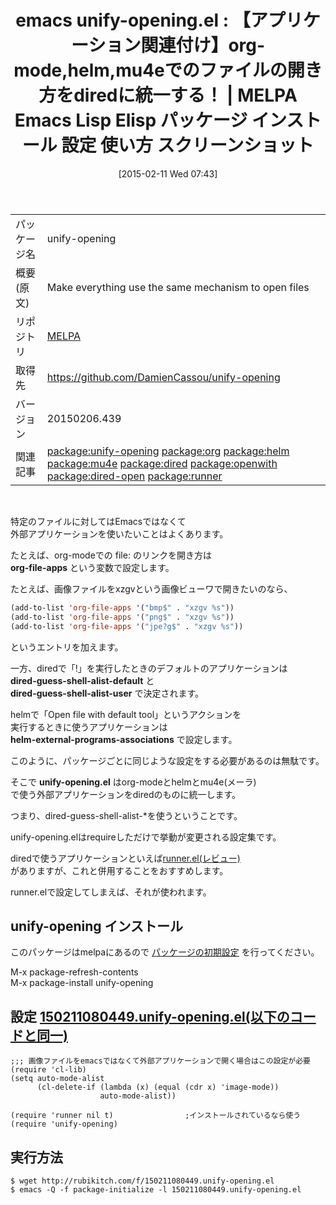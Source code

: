 #+BLOG: rubikitch
#+POSTID: 1112
#+DATE: [2015-02-11 Wed 07:43]
#+PERMALINK: unify-opening
#+OPTIONS: toc:nil num:nil todo:nil pri:nil tags:nil ^:nil \n:t -:nil
#+ISPAGE: nil
#+DESCRIPTION:
# (progn (erase-buffer)(find-file-hook--org2blog/wp-mode))
#+BLOG: rubikitch
#+CATEGORY: Emacs, helm, org-mode, Emacs 24.4, 
#+EL_PKG_NAME: unify-opening
#+EL_TAGS: emacs, %p, %p.el, emacs lisp %p, elisp %p, emacs %f %p, emacs %p 使い方, emacs %p 設定, emacs パッケージ %p, emacs %p スクリーンショット, relate:org, relate:helm, relate:mu4e, relate:dired, dired, relate:openwith, relate:dired-open, dired コマンド, dired コマンド登録, dired シェルコマンド, dired ファイル 関連付け, dired アプリケーション 関連付け, dired open, dired 拡張子 アプリケーション 関連付け, dired 拡張子 コマンド, dired 拡張子, relate:runner
#+EL_TITLE: Emacs Lisp Elisp パッケージ インストール 設定 使い方 スクリーンショット
#+EL_TITLE0: 【アプリケーション関連付け】org-mode,helm,mu4eでのファイルの開き方をdiredに統一する！
#+EL_URL: 
#+begin: org2blog
#+DESCRIPTION: MELPAのEmacs Lispパッケージunify-openingの紹介
#+MYTAGS: package:unify-opening, emacs 使い方, emacs コマンド, emacs, unify-opening, unify-opening.el, emacs lisp unify-opening, elisp unify-opening, emacs melpa unify-opening, emacs unify-opening 使い方, emacs unify-opening 設定, emacs パッケージ unify-opening, emacs unify-opening スクリーンショット, relate:org, relate:helm, relate:mu4e, relate:dired, dired, relate:openwith, relate:dired-open, dired コマンド, dired コマンド登録, dired シェルコマンド, dired ファイル 関連付け, dired アプリケーション 関連付け, dired open, dired 拡張子 アプリケーション 関連付け, dired 拡張子 コマンド, dired 拡張子, relate:runner
#+TAGS: package:unify-opening, emacs 使い方, emacs コマンド, emacs, unify-opening, unify-opening.el, emacs lisp unify-opening, elisp unify-opening, emacs melpa unify-opening, emacs unify-opening 使い方, emacs unify-opening 設定, emacs パッケージ unify-opening, emacs unify-opening スクリーンショット, relate:org, relate:helm, relate:mu4e, relate:dired, dired, relate:openwith, relate:dired-open, dired コマンド, dired コマンド登録, dired シェルコマンド, dired ファイル 関連付け, dired アプリケーション 関連付け, dired open, dired 拡張子 アプリケーション 関連付け, dired 拡張子 コマンド, dired 拡張子, relate:runner, Emacs, helm, org-mode, Emacs 24.4, , org-file-apps, dired-guess-shell-alist-default, dired-guess-shell-alist-user, helm-external-programs-associations, unify-opening.el, org-file-apps, dired-guess-shell-alist-default, dired-guess-shell-alist-user, helm-external-programs-associations, unify-opening.el
#+TITLE: emacs unify-opening.el : 【アプリケーション関連付け】org-mode,helm,mu4eでのファイルの開き方をdiredに統一する！ | MELPA Emacs Lisp Elisp パッケージ インストール 設定 使い方 スクリーンショット
#+BEGIN_HTML
<table>
<tr><td>パッケージ名</td><td>unify-opening</td></tr>
<tr><td>概要(原文)</td><td>Make everything use the same mechanism to open files</td></tr>
<tr><td>リポジトリ</td><td><a href="http://melpa.org/">MELPA</a></td></tr>
<tr><td>取得先</td><td><a href="https://github.com/DamienCassou/unify-opening">https://github.com/DamienCassou/unify-opening</a></td></tr>
<tr><td>バージョン</td><td>20150206.439</td></tr>
<tr><td>関連記事</td><td><a href="http://rubikitch.com/tag/package:unify-opening/">package:unify-opening</a> <a href="http://rubikitch.com/tag/package:org/">package:org</a> <a href="http://rubikitch.com/tag/package:helm/">package:helm</a> <a href="http://rubikitch.com/tag/package:mu4e/">package:mu4e</a> <a href="http://rubikitch.com/tag/package:dired/">package:dired</a> <a href="http://rubikitch.com/tag/package:openwith/">package:openwith</a> <a href="http://rubikitch.com/tag/package:dired-open/">package:dired-open</a> <a href="http://rubikitch.com/tag/package:runner/">package:runner</a></td></tr>
</table>
<br />
#+END_HTML
特定のファイルに対してはEmacsではなくて
外部アプリケーションを使いたいことはよくあります。

たとえば、org-modeでの file: のリンクを開き方は
*org-file-apps* という変数で設定します。

たとえば、画像ファイルをxzgvという画像ビューワで開きたいのなら、
#+BEGIN_SRC emacs-lisp :results silent
(add-to-list 'org-file-apps '("bmp$" . "xzgv %s"))
(add-to-list 'org-file-apps '("png$" . "xzgv %s"))
(add-to-list 'org-file-apps '("jpe?g$" . "xzgv %s"))
#+END_SRC
というエントリを加えます。

一方、diredで「!」を実行したときのデフォルトのアプリケーションは
*dired-guess-shell-alist-default* と
*dired-guess-shell-alist-user* で決定されます。

helmで「Open file with default tool」というアクションを
実行するときに使うアプリケーションは
*helm-external-programs-associations* で設定します。

このように、パッケージごとに同じような設定をする必要があるのは無駄です。

そこで *unify-opening.el* はorg-modeとhelmとmu4e(メーラ)
で使う外部アプリケーションをdiredのものに統一します。

つまり、dired-guess-shell-alist-*を使うということです。

unify-opening.elはrequireしただけで挙動が変更される設定集です。

diredで使うアプリケーションといえば[[http://rubikitch.com/2015/01/13/runner-3/][runner.el(レビュー)]]
がありますが、これと併用することをおすすめします。

runner.elで設定してしまえば、それが使われます。

# (progn (forward-line 1)(shell-command "screenshot-time.rb org_template" t))
** unify-opening インストール
このパッケージはmelpaにあるので [[http://rubikitch.com/package-initialize][パッケージの初期設定]] を行ってください。

M-x package-refresh-contents
M-x package-install unify-opening


#+end:
** 概要                                                             :noexport:
特定のファイルに対してはEmacsではなくて
外部アプリケーションを使いたいことはよくあります。

たとえば、org-modeでの file: のリンクを開き方は
*org-file-apps* という変数で設定します。

たとえば、画像ファイルをxzgvという画像ビューワで開きたいのなら、
#+BEGIN_SRC emacs-lisp :results silent
(add-to-list 'org-file-apps '("bmp$" . "xzgv %s"))
(add-to-list 'org-file-apps '("png$" . "xzgv %s"))
(add-to-list 'org-file-apps '("jpe?g$" . "xzgv %s"))
#+END_SRC
というエントリを加えます。

一方、diredで「!」を実行したときのデフォルトのアプリケーションは
*dired-guess-shell-alist-default* と
*dired-guess-shell-alist-user* で決定されます。

helmで「Open file with default tool」というアクションを
実行するときに使うアプリケーションは
*helm-external-programs-associations* で設定します。

このように、パッケージごとに同じような設定をする必要があるのは無駄です。

そこで *unify-opening.el* はorg-modeとhelmとmu4e(メーラ)
で使う外部アプリケーションをdiredのものに統一します。

つまり、dired-guess-shell-alist-*を使うということです。

unify-opening.elはrequireしただけで挙動が変更される設定集です。

diredで使うアプリケーションといえば[[http://rubikitch.com/2015/01/13/runner-3/][runner.el(レビュー)]]
がありますが、これと併用することをおすすめします。

runner.elで設定してしまえば、それが使われます。

# (progn (forward-line 1)(shell-command "screenshot-time.rb org_template" t))
** 設定 [[http://rubikitch.com/f/150211080449.unify-opening.el][150211080449.unify-opening.el(以下のコードと同一)]]
#+BEGIN: include :file "/r/sync/junk/150211/150211080449.unify-opening.el"
#+BEGIN_SRC fundamental
;;; 画像ファイルをemacsではなくて外部アプリケーションで開く場合はこの設定が必要
(require 'cl-lib)
(setq auto-mode-alist
      (cl-delete-if (lambda (x) (equal (cdr x) 'image-mode))
                    auto-mode-alist))

(require 'runner nil t)                ;インストールされているなら使う
(require 'unify-opening)
#+END_SRC

#+END:

** 実行方法
#+BEGIN_EXAMPLE
$ wget http://rubikitch.com/f/150211080449.unify-opening.el
$ emacs -Q -f package-initialize -l 150211080449.unify-opening.el
#+END_EXAMPLE
